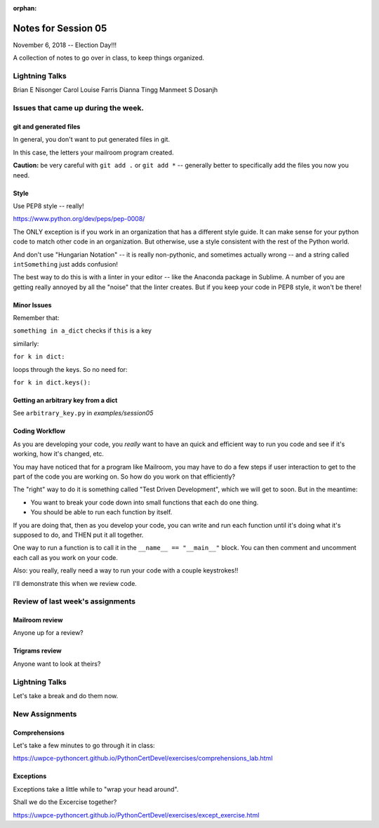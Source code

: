 
:orphan:

.. _notes_session05:

####################
Notes for Session 05
####################

November 6, 2018 -- Election Day!!!

A collection of notes to go over in class, to keep things organized.

Lightning Talks
===============

Brian E Nisonger
Carol Louise  Farris
Dianna  Tingg
Manmeet S Dosanjh


Issues that came up during the week.
====================================

git and generated files
-----------------------

In general, you don't want to put generated files in git.

In this case, the letters your mailroom program created.

**Caution:** be very careful with ``git add .`` or ``git add *`` -- generally better to specifically add the files you now you need.

Style
-----

Use PEP8 style -- really!

https://www.python.org/dev/peps/pep-0008/

The ONLY exception is if you work in an organization that has a different style guide. It can make sense for your python code to match other code in an organization. But otherwise, use a style consistent with the rest of the Python world.

And don't use "Hungarian Notation" -- it is really non-pythonic, and sometimes actually wrong -- and a string called ``intSomething`` just adds confusion!

The best way to do this is with a linter in your editor -- like the Anaconda package in Sublime. A number of you are getting really annoyed by all the "noise" that the linter creates. But if you keep your code in PEP8 style, it won't be there!


Minor Issues
------------

Remember that:

``something in a_dict`` checks if ``this`` is a key

similarly:

``for k in dict:``

loops through the keys. So no need for:

``for k in dict.keys():``


Getting an arbitrary key from a dict
------------------------------------

See ``arbitrary_key.py`` in `examples/session05`

Coding Workflow
---------------

As you are developing your code, you *really* want to have an quick and efficient way to run you code and see if it's working, how it's changed, etc.

You may have noticed that for a program like Mailroom, you may have to do a few steps if user interaction to get to the part of the code you are working on. So how do you work on that efficiently?

The "right" way to do it is something called "Test Driven Development", which we will get to soon. But in the meantime:

* You want to break your code down into small functions that each do one thing.

* You should be able to run each function by itself.

If you are doing that, then as you develop your code, you can write and run each function until it's doing what it's supposed to do, and THEN put it all together.

One way to run a function is to call it in the ``__name__ == "__main__"`` block. You can then comment and uncomment each call as you work on your code.

Also: you really, really need a way to run your code with a couple keystrokes!!

I'll demonstrate this when we review code.



Review of last week's assignments
=================================

Mailroom review
---------------

Anyone up for a review?

Trigrams review
---------------

Anyone want to look at theirs?


Lightning Talks
===============

Let's take a break and do them now.

New Assignments
===============

Comprehensions
--------------


Let's take a few minutes to go through it in class:

https://uwpce-pythoncert.github.io/PythonCertDevel/exercises/comprehensions_lab.html

Exceptions
----------

Exceptions take a little while to "wrap your head around".

Shall we do the Excercise together?

https://uwpce-pythoncert.github.io/PythonCertDevel/exercises/except_exercise.html

